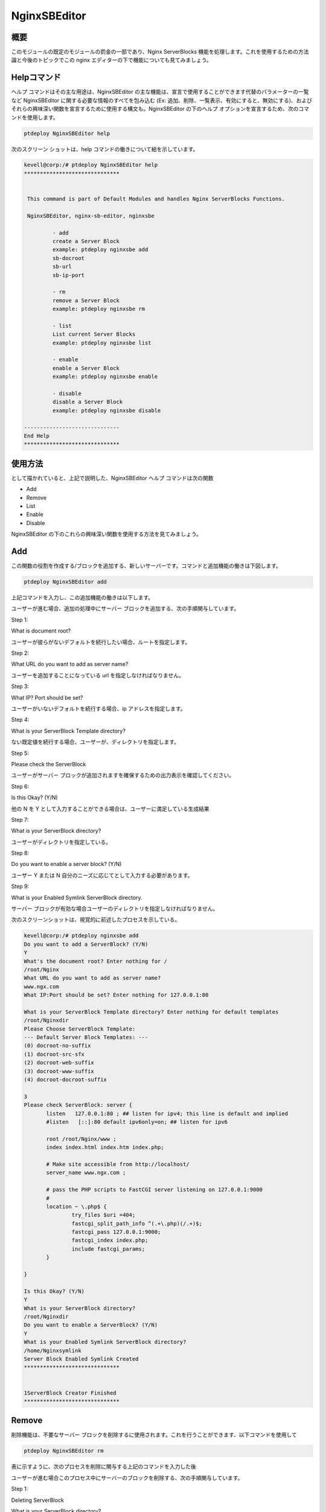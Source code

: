 ===============
NginxSBEditor
===============

概要
----------

このモジュールの既定のモジュールの罰金の一部であり、Nginx ServerBlocks 機能を処理します。これを使用するための方法論と今後のトピックでこの nginx エディターの下で機能についても見てみましょう。


Helpコマンド
---------------------

ヘルプ コマンドはその主な用途は、NginxSBEditor の主な機能は、宣言で使用することができます代替のパラメーターの一覧など NginxSBEditor に関する必要な情報のすべてを包み込む (Ex: 追加、削除、一覧表示、有効にすると、無効にする)、およびそれらの興味深い関数を宣言するために使用する構文も。NginxSBEditor の下のヘルプ オプションを宣言するため、次のコマンドを使用します。


.. code-block:: bash

		ptdeploy NginxSBEditor help


次のスクリーン ショットは、help コマンドの働きについて絵を示しています。


.. code-block:: bash

 kevell@corp:/# ptdeploy NginxSBEditor help
 ******************************


  This command is part of Default Modules and handles Nginx ServerBlocks Functions.

  NginxSBEditor, nginx-sb-editor, nginxsbe

          - add
          create a Server Block
          example: ptdeploy nginxsbe add
          sb-docroot
          sb-url
          sb-ip-port

          - rm
          remove a Server Block
          example: ptdeploy nginxsbe rm

          - list
          List current Server Blocks
          example: ptdeploy nginxsbe list

          - enable
          enable a Server Block
          example: ptdeploy nginxsbe enable

          - disable
          disable a Server Block
          example: ptdeploy nginxsbe disable

 ------------------------------
 End Help
 ******************************

使用方法
---------------

として描かれていると、上記で説明した、NginxSBEditor ヘルプ コマンドは次の関数


* Add
* Remove
* List
* Enable
* Disable


NginxSBEditor の下のこれらの興味深い関数を使用する方法を見てみましょう。


Add
------

この関数の役割を作成する/ブロックを追加する、新しいサーバーです。コマンドと追加機能の働きは下図します。


.. code-block:: bash

		ptdeploy NginxSBEditor add

上記コマンドを入力し、この追加機能の働きは以下します。

.. cssclass:: table-bordered

 +-------------------------------+-----------------------------------------+------------+---------------------------------------+
 | パラメータ                    | 代替パラメータ                          | オプション | 注釈                                  |
 +===============================+=========================================+============+=======================================+
 |Do you want to add a 		 | の代わりに NginxSBEditor,               | Y(Yes)     | ユーザーは、 Yとして入力することが    |
 |ServerBlock? (Y/N)             | 我々は使用することができます            |            | できる新しいサーバーブロックを追加    |
 |                               | nginx-sb-editor, nginxsbe また          |            | する必要がある場合                    |
 +-------------------------------+-----------------------------------------+------------------+---------------------------------+	
 |Do you want to add a           | の代わりに NginxSBEditor,               | N(No)      | ユーザーは、Nとして彼らができる新しい |
 |ServerBlock? (Y/N)             | 我々は使用することができます            |            | サーバーブロック入力を追加する必要    |
 |                               | nginx-sb-editor, nginxsbe また          |            | にない場合|                           |
 +-------------------------------+-----------------------------------------+------------+---------------------------------------+


ユーザーが進む場合、追加の処理中にサーバー ブロックを追加する、次の手順関与しています。


Step 1:

What is document root?

ユーザーが彼らがないデフォルトを続行したい場合、ルートを指定します。

Step 2:

What URL do you want to add as server name?

ユーザーを追加することになっている url を指定しなければなりません。

Step 3:

What IP? Port should be set?

ユーザーがいないデフォルトを続行する場合、ip アドレスを指定します。

Step 4:

What is your ServerBlock Template directory?

ない既定値を続行する場合、ユーザーが、ディレクトリを指定します。

Step 5:

Please check the ServerBlock

ユーザーがサーバー ブロックが追加されますを確保するための出力表示を確認してください。

Step 6:

Is this Okay? (Y/N)

他の N を Y として入力することができる場合は、ユーザーに満足している生成結果

Step 7:

What is your ServerBlock directory?

ユーザーがディレクトリを指定している。

Step 8:

Do you want to enable a server block? (Y/N)

ユーザー Y または N 自分のニーズに応じてとして入力する必要があります。


Step 9:

What is your Enabled Symlink ServerBlock directory.

サーバー ブロックが有効な場合ユーザーのディレクトリを指定しなければなりません。

次のスクリーンショットは、視覚的に前述したプロセスを示している。


.. code-block:: bash

 kevell@corp:/# ptdeploy nginxsbe add
 Do you want to add a ServerBlock? (Y/N) 
 Y
 What's the document root? Enter nothing for /
 /root/Nginx
 What URL do you want to add as server name?
 www.ngx.com
 What IP:Port should be set? Enter nothing for 127.0.0.1:80

 What is your ServerBlock Template directory? Enter nothing for default templates
 /root/Nginxdir
 Please Choose ServerBlock Template: 
 --- Default Server Block Templates: ---
 (0) docroot-no-suffix
 (1) docroot-src-sfx
 (2) docroot-web-suffix
 (3) docroot-www-suffix
 (4) docroot-docroot-suffix

 3
 Please check ServerBlock: server {
        listen   127.0.0.1:80 ; ## listen for ipv4; this line is default and implied
        #listen   [::]:80 default ipv6only=on; ## listen for ipv6

        root /root/Nginx/www ;
        index index.html index.htm index.php;

        # Make site accessible from http://localhost/
        server_name www.ngx.com ;

        # pass the PHP scripts to FastCGI server listening on 127.0.0.1:9000
        #
        location ~ \.php$ {
                try_files $uri =404;
                fastcgi_split_path_info ^(.+\.php)(/.+)$;
                fastcgi_pass 127.0.0.1:9000;
                fastcgi_index index.php;
                include fastcgi_params;
        }

 }

 Is this Okay? (Y/N) 
 Y
 What is your ServerBlock directory?
 /root/Nginxdir
 Do you want to enable a ServerBlock? (Y/N) 
 Y
 What is your Enabled Symlink ServerBlock directory?
 /home/Nginxsymlink
 Server Block Enabled Symlink Created
 ******************************
 

 1ServerBlock Creator Finished
 ******************************




Remove
----------

削除機能は、不要なサーバー ブロックを削除するに使用されます。これを行うことができます、以下コマンドを使用して


.. code-block:: bash

	ptdeploy NginxSBEditor rm

表に示すように、次のプロセスを削除に関与する上記のコマンドを入力した後


.. cssclass:: table-bordered

 +-------------------------------+-----------------------------------------+------------------+----------------------------------------+
 | パラメータ                    | 代替パラメータ                          | オプション       | 注釈                                   |
 +===============================+=========================================+==================+========================================+
 |Do you want to delete          | の代わりに NginxSBEditor,               | Y(Yes)           | ユーザーは、 Yとして入力することがで   |
 |ServerBlock/s? (Y/N)           | 我々は使用することができます            |                  | きるサーバ·ブロックを削除する必要      |
 |                               | nginx-sb-editor, nginxsbe また          |                  | がある場合                             |
 +-------------------------------+-----------------------------------------+------------------+----------------------------------------+
 |Do you want to add a           | の代わりに NginxSBEditor,               | N(No)            | ユーザは、 Nとして入力することができ   |
 |ServerBlock/s? (Y/N)           | 我々は使用することができます            |                  | るサーバ·ブロックを削除するため        |
 |                               | nginx-sb-editor, nginxsbe また          |                  | に必要とされていない場合|              |
 +-------------------------------+-----------------------------------------+------------------+----------------------------------------+



ユーザーが進む場合このプロセス中にサーバーのブロックを削除する、次の手順関与しています。

Step 1:

Deleting ServerBlock

What is your ServerBlock directory?

ユーザーがディレクトリを指定する必要があります。

Step 2:

ServerBlockを選択して下さい

--All Server Blocks: ---

(0) www.ngn.com

(1) www.ngx.com

(2) www.nx.com

ユーザーは、自分のニーズに応じて 2 ～ 0 の値を指定する必要。

Step 3:

!! Sure? Definitely delete ServerBlock? (Y/N) !!

ユーザー Y または N 自分のニーズに応じてを指定しなければなりません。

Step 4:

Do you want to disable a ServerBlock? (Y/N)

ユーザー Y または N 自分のニーズに応じてを指定しなければなりません。

Step 5:

What is your Enabled Symlink ServerBlock directory?

ユーザーがディレクトリを指定する必要があります。

次のスクリーンショットは、削除のプロセスについて視覚的に示している。


.. code-block:: bash

 kevell@corp:/# ptdeploy nginxsbe rm
 Do you want to delete ServerBlock/s? (Y/N) 
 Y
 Deleting ServerBlock
 What is your ServerBlock directory?
 /root/Nginxdir
 Please Choose ServerBlock:
 ---All Server Blocks: ---
 (0) www.ngn.com
 (1) www.ngx.com
 (2) www.nx.com

 2
 !! Sure? Definitely delete ServerBlock? (Y/N) !!
 Y
 Do you want to disable a ServerBlock? (Y/N) 
 Y
 What is your Enabled Symlink ServerBlock directory?
 /root/home/Nginxsymlink
 Server Block www.nx.com Disabled if existed
 Server Block www.nx.com Deleted if existed
 *******************************


 1ServerBlock Creator Finished
 ******************************


List
------

リスト オプションの機能は現在インストールされているサーバー ブロックをリストします。以下に、リストに使用するコマンドが指定されました。


.. code-block:: bash

		ptdeploy NginxSBEditor list

リストのオプションに関与する次のプロセス上のコマンドを入力した後


Step 1:

What is your ServerBlock directory?

ユーザーがディレクトリを指定する必要があります。

Step 2:

What is your Enabled Symlink ServerBlock directory?

ユーザーがディレクトリを指定する必要があります。

これらの手順は、現在インストールされている ServerBlocks の彼のリストが表示されます。次のスクリーン ショットはリスト オプションの作業を視覚的に示しています。


.. code-block:: bash


 kevell@corp:/# ptdeploy nginxsbe list
 What is your ServerBlock directory?
 /root/Nginxdir
 What is your Enabled Symlink ServerBlock directory?

 Current Installed ServerBlocks:
 --- Enabled Server Blocks: ---
 (0) www.ngn.com
 (1) www.ngx.com
 --- All Available Server Blocks: ---
 (2) www.ngn.com
 (3) www.ngx.com
 ******************************


 1ServerBlock Creator Finished
 ******************************


Enable
----------

イネーブル機能はserverblockを有効にするために使用されます。有効に使用するコマンドは、以下の通りです

.. code-block:: bash

	ptdeploy nginxsbe enable

.. code-block:: bash


 kevell@corp:/# ptdeploy nginxsbe enable

 Do you want to enable a ServerBlock? (Y/N) 
 y
 What is your Enabled Symlink ServerBlock directory? Found "/etc/nginx/sites-enabled" - Enter nothing to use this

 Please Choose ServerBlock:
 --- All Server Blocks: ---
 (0) ServerBlocktemp
 (1) aaaaaa
 (2) as
 (3) ddd
 (4) default
 (5) default.dpkg-old
 (6) dfdkdfsd.com
 (7) dfsdfssfdfdfdf.com
 (8) google
 (9) karuna
 (10) kkkkkkk
 (11) kumark
 (12) sites-available
 (13) vijay
 (14) www.amazon.com
 (15) www.deepak.com
 (16) www.google.com
 (17) www.kkk.com

 1
 Server Block Enabled Symlink Created
 ******************************
 ServerBlock Creator Finished
 ******************************


Disable
---------

禁止機能は、サーバーのブロックを無効にするために使用される。無効にするためのコマンドは、以下に記載されている

.. code-block:: bash

	ptdeploy nginxsbe disable


.. code-block:: bash


 kevell@corp:/# ptdeploy nginxsbe disable

 Do you want to disable a ServerBlock? (Y/N) 
 y
 What is your Enabled Symlink ServerBlock directory? Found "/etc/nginx/sites-enabled" - Enter nothing to use this

 Please Choose ServerBlock:
 --- All Server Blocks: ---
 (0) ServerBlocktemp
 (1) aaaaaa
 (2) as
 (3) ddd
 (4) default
 (5) default.dpkg-old
 (6) dfdkdfsd.com
 (7) dfsdfssfdfdfdf.com
 (8) google
 (9) karuna
 (10) kkkkkkk
 (11) kumark
 (12) sites-available
 (13) vijay
 (14) www.amazon.com
 (15) www.deepak.com
 (16) www.google.com
 (17) www.kkk.com

 1
 Server Block aaaaaa Disabled  if exist
 ******************************
 ServerBlock Creator Finished
 ******************************




メリット
----------

* それは裕福な両方の ubuntu と同様セント OS のように。
* 宣言で使用されるパラメーターの大文字と小文字は区別されません。
* ユーザーの追加や削除、サーバー ブロックの前であってもに、利用でき、現在インストールさ
  れているサーバー ブロックのリストを表示できます。


